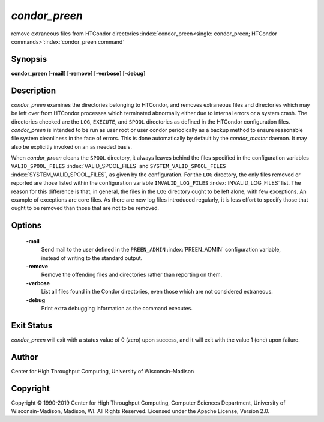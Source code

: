       

*condor\_preen*
===============

remove extraneous files from HTCondor directories
:index:`condor_preen<single: condor_preen; HTCondor commands>`\ :index:`condor_preen command`

Synopsis
--------

**condor\_preen** [**-mail**\ ] [**-remove**\ ] [**-verbose**\ ]
[**-debug**\ ]

Description
-----------

*condor\_preen* examines the directories belonging to HTCondor, and
removes extraneous files and directories which may be left over from
HTCondor processes which terminated abnormally either due to internal
errors or a system crash. The directories checked are the ``LOG``,
``EXECUTE``, and ``SPOOL`` directories as defined in the HTCondor
configuration files. *condor\_preen* is intended to be run as user root
or user condor periodically as a backup method to ensure reasonable file
system cleanliness in the face of errors. This is done automatically by
default by the *condor\_master* daemon. It may also be explicitly
invoked on an as needed basis.

When *condor\_preen* cleans the ``SPOOL`` directory, it always leaves
behind the files specified in the configuration variables
``VALID_SPOOL_FILES`` :index:`VALID_SPOOL_FILES` and
``SYSTEM_VALID_SPOOL_FILES`` :index:`SYSTEM_VALID_SPOOL_FILES`, as
given by the configuration. For the ``LOG`` directory, the only files
removed or reported are those listed within the configuration variable
``INVALID_LOG_FILES`` :index:`INVALID_LOG_FILES` list. The reason
for this difference is that, in general, the files in the ``LOG``
directory ought to be left alone, with few exceptions. An example of
exceptions are core files. As there are new log files introduced
regularly, it is less effort to specify those that ought to be removed
than those that are not to be removed.

Options
-------

 **-mail**
    Send mail to the user defined in the ``PREEN_ADMIN``
    :index:`PREEN_ADMIN` configuration variable, instead of
    writing to the standard output.
 **-remove**
    Remove the offending files and directories rather than reporting on
    them.
 **-verbose**
    List all files found in the Condor directories, even those which are
    not considered extraneous.
 **-debug**
    Print extra debugging information as the command executes.

Exit Status
-----------

*condor\_preen* will exit with a status value of 0 (zero) upon success,
and it will exit with the value 1 (one) upon failure.

Author
------

Center for High Throughput Computing, University of Wisconsin–Madison

Copyright
---------

Copyright © 1990-2019 Center for High Throughput Computing, Computer
Sciences Department, University of Wisconsin-Madison, Madison, WI. All
Rights Reserved. Licensed under the Apache License, Version 2.0.

      
